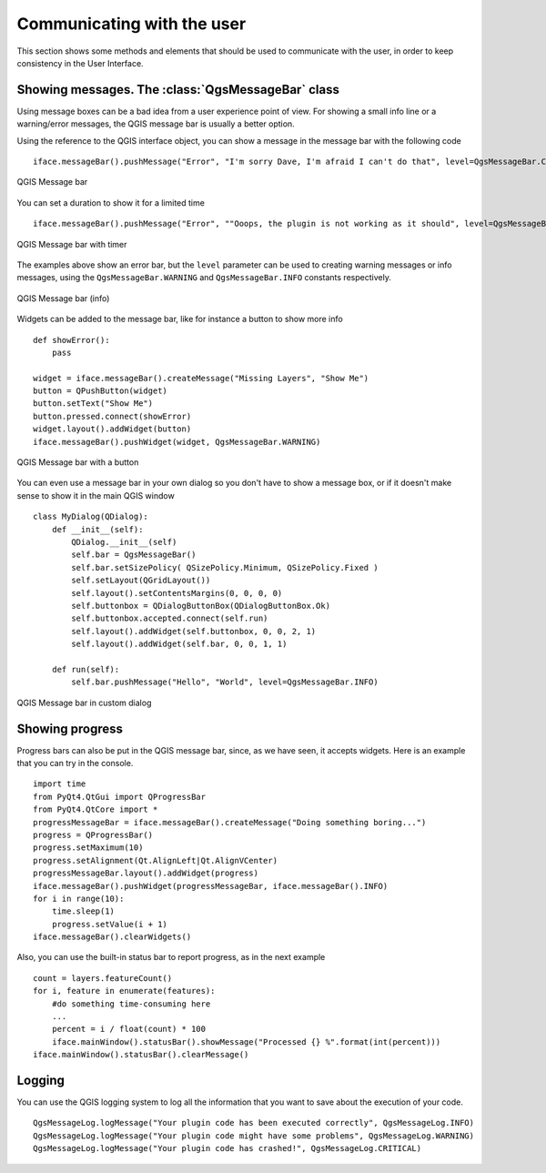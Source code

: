 ***************************
Communicating with the user
***************************

This section shows some methods and elements that should be used to communicate
with the user, in order to keep consistency in the User Interface.

Showing messages. The :class:`QgsMessageBar` class
==================================================

Using message boxes can be a bad idea from a user experience point of view. For
showing a small info line or a warning/error messages, the QGIS message bar is
usually a better option.

Using the reference to the QGIS interface object, you can show a message in the
message bar with the following code

::

  iface.messageBar().pushMessage("Error", "I'm sorry Dave, I'm afraid I can't do that", level=QgsMessageBar.CRITICAL)


.. figure:: /static/pyqgis_developer_cookbook/errorbar.png
   :align: center
   :width: 40em

   QGIS Message bar

You can set a duration to show it for a limited time

::

    iface.messageBar().pushMessage("Error", ""Ooops, the plugin is not working as it should", level=QgsMessageBar.CRITICAL, duration=3)


.. figure:: /static/pyqgis_developer_cookbook/errorbar-timed.png
   :align: center
   :width: 40em

   QGIS Message bar with timer

The examples above show an error bar, but the ``level`` parameter can be used
to creating warning messages or info messages, using the
``QgsMessageBar.WARNING`` and ``QgsMessageBar.INFO`` constants respectively.

.. figure:: /static/pyqgis_developer_cookbook/infobar.png
   :align: center
   :width: 40em

   QGIS Message bar (info)

Widgets can be added to the message bar, like for instance a button to show
more info

::

    def showError():
        pass

    widget = iface.messageBar().createMessage("Missing Layers", "Show Me")
    button = QPushButton(widget)
    button.setText("Show Me")
    button.pressed.connect(showError)
    widget.layout().addWidget(button)
    iface.messageBar().pushWidget(widget, QgsMessageBar.WARNING)


.. figure:: /static/pyqgis_developer_cookbook/bar-button.png
   :align: center
   :width: 40em

   QGIS Message bar with a button

You can even use a message bar in your own dialog so you don't have to show a
message box, or if it doesn't make sense to show it in the main QGIS window

::

    class MyDialog(QDialog):
        def __init__(self):
            QDialog.__init__(self)
            self.bar = QgsMessageBar()
            self.bar.setSizePolicy( QSizePolicy.Minimum, QSizePolicy.Fixed )
            self.setLayout(QGridLayout())
            self.layout().setContentsMargins(0, 0, 0, 0)
            self.buttonbox = QDialogButtonBox(QDialogButtonBox.Ok)
            self.buttonbox.accepted.connect(self.run)
            self.layout().addWidget(self.buttonbox, 0, 0, 2, 1)
            self.layout().addWidget(self.bar, 0, 0, 1, 1)

        def run(self):
            self.bar.pushMessage("Hello", "World", level=QgsMessageBar.INFO)

.. figure:: /static/pyqgis_developer_cookbook/dialog-with-bar.png
   :align: center
   :width: 40em

   QGIS Message bar in custom dialog


Showing progress
================

Progress bars can also be put in the QGIS message bar, since, as we have seen,
it accepts widgets. Here is an example that you can try in the console.

::

    import time
    from PyQt4.QtGui import QProgressBar
    from PyQt4.QtCore import *
    progressMessageBar = iface.messageBar().createMessage("Doing something boring...")
    progress = QProgressBar()
    progress.setMaximum(10)
    progress.setAlignment(Qt.AlignLeft|Qt.AlignVCenter)
    progressMessageBar.layout().addWidget(progress)
    iface.messageBar().pushWidget(progressMessageBar, iface.messageBar().INFO)
    for i in range(10):
        time.sleep(1)
        progress.setValue(i + 1)
    iface.messageBar().clearWidgets()

Also, you can use the built-in status bar to report progress, as in the next
example

::

    count = layers.featureCount()
    for i, feature in enumerate(features):
        #do something time-consuming here
        ...
        percent = i / float(count) * 100
        iface.mainWindow().statusBar().showMessage("Processed {} %".format(int(percent)))
    iface.mainWindow().statusBar().clearMessage()

Logging
=======

You can use the QGIS logging system to log all the information that you want to
save about the execution of your code.

::

    QgsMessageLog.logMessage("Your plugin code has been executed correctly", QgsMessageLog.INFO)
    QgsMessageLog.logMessage("Your plugin code might have some problems", QgsMessageLog.WARNING)
    QgsMessageLog.logMessage("Your plugin code has crashed!", QgsMessageLog.CRITICAL)
